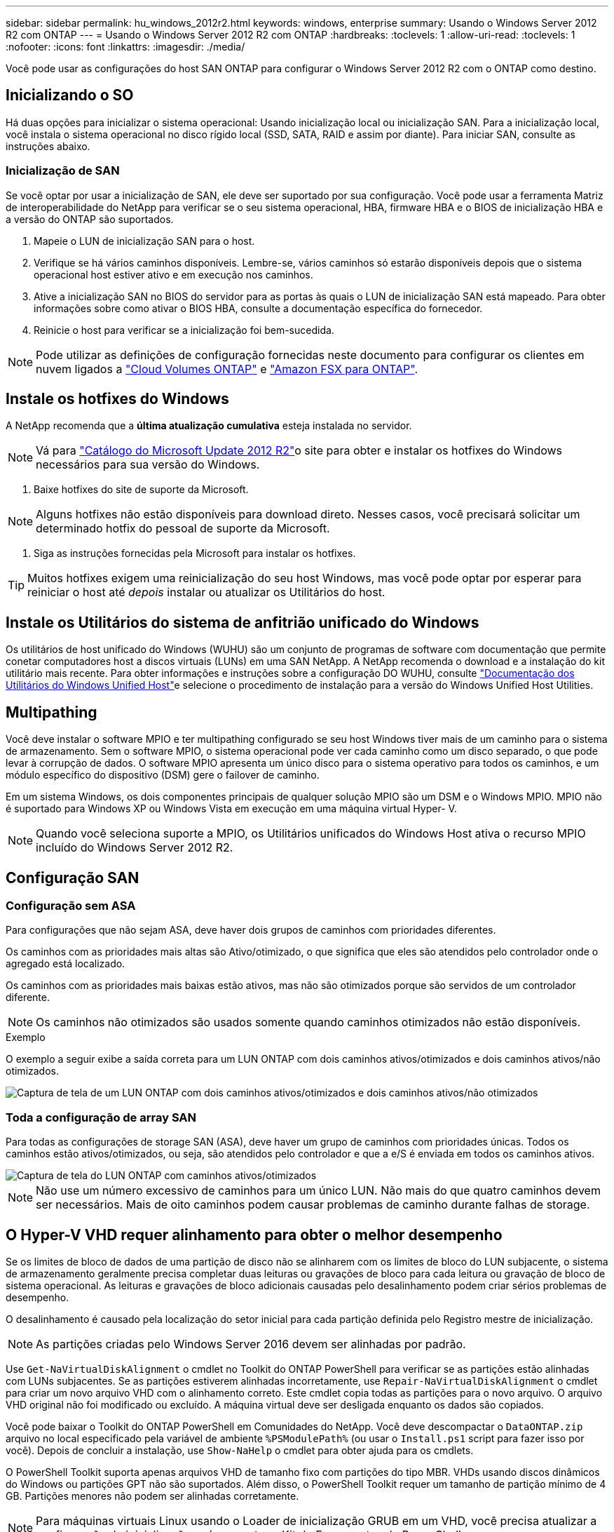 ---
sidebar: sidebar 
permalink: hu_windows_2012r2.html 
keywords: windows, enterprise 
summary: Usando o Windows Server 2012 R2 com ONTAP 
---
= Usando o Windows Server 2012 R2 com ONTAP
:hardbreaks:
:toclevels: 1
:allow-uri-read: 
:toclevels: 1
:nofooter: 
:icons: font
:linkattrs: 
:imagesdir: ./media/


[role="lead"]
Você pode usar as configurações do host SAN ONTAP para configurar o Windows Server 2012 R2 com o ONTAP como destino.



== Inicializando o SO

Há duas opções para inicializar o sistema operacional: Usando inicialização local ou inicialização SAN. Para a inicialização local, você instala o sistema operacional no disco rígido local (SSD, SATA, RAID e assim por diante). Para iniciar SAN, consulte as instruções abaixo.



=== Inicialização de SAN

Se você optar por usar a inicialização de SAN, ele deve ser suportado por sua configuração. Você pode usar a ferramenta Matriz de interoperabilidade do NetApp para verificar se o seu sistema operacional, HBA, firmware HBA e o BIOS de inicialização HBA e a versão do ONTAP são suportados.

. Mapeie o LUN de inicialização SAN para o host.
. Verifique se há vários caminhos disponíveis. Lembre-se, vários caminhos só estarão disponíveis depois que o sistema operacional host estiver ativo e em execução nos caminhos.
. Ative a inicialização SAN no BIOS do servidor para as portas às quais o LUN de inicialização SAN está mapeado. Para obter informações sobre como ativar o BIOS HBA, consulte a documentação específica do fornecedor.
. Reinicie o host para verificar se a inicialização foi bem-sucedida.



NOTE: Pode utilizar as definições de configuração fornecidas neste documento para configurar os clientes em nuvem ligados a link:https://docs.netapp.com/us-en/cloud-manager-cloud-volumes-ontap/index.html["Cloud Volumes ONTAP"^] e link:https://docs.netapp.com/us-en/cloud-manager-fsx-ontap/index.html["Amazon FSX para ONTAP"^].



== Instale os hotfixes do Windows

A NetApp recomenda que a *última atualização cumulativa* esteja instalada no servidor.


NOTE: Vá para link:https://www.catalog.update.microsoft.com/Search.aspx?q=Update+Windows+Server+2012_R2["Catálogo do Microsoft Update 2012 R2"^]o site para obter e instalar os hotfixes do Windows necessários para sua versão do Windows.

. Baixe hotfixes do site de suporte da Microsoft.



NOTE: Alguns hotfixes não estão disponíveis para download direto. Nesses casos, você precisará solicitar um determinado hotfix do pessoal de suporte da Microsoft.

. Siga as instruções fornecidas pela Microsoft para instalar os hotfixes.



TIP: Muitos hotfixes exigem uma reinicialização do seu host Windows, mas você pode optar por esperar para reiniciar o host até _depois_ instalar ou atualizar os Utilitários do host.



== Instale os Utilitários do sistema de anfitrião unificado do Windows

Os utilitários de host unificado do Windows (WUHU) são um conjunto de programas de software com documentação que permite conetar computadores host a discos virtuais (LUNs) em uma SAN NetApp. A NetApp recomenda o download e a instalação do kit utilitário mais recente. Para obter informações e instruções sobre a configuração DO WUHU, consulte link:https://docs.netapp.com/us-en/ontap-sanhost/hu_wuhu_71_rn.html["Documentação dos Utilitários do Windows Unified Host"]e selecione o procedimento de instalação para a versão do Windows Unified Host Utilities.



== Multipathing

Você deve instalar o software MPIO e ter multipathing configurado se seu host Windows tiver mais de um caminho para o sistema de armazenamento. Sem o software MPIO, o sistema operacional pode ver cada caminho como um disco separado, o que pode levar à corrupção de dados. O software MPIO apresenta um único disco para o sistema operativo para todos os caminhos, e um módulo específico do dispositivo (DSM) gere o failover de caminho.

Em um sistema Windows, os dois componentes principais de qualquer solução MPIO são um DSM e o Windows MPIO. MPIO não é suportado para Windows XP ou Windows Vista em execução em uma máquina virtual Hyper- V.


NOTE: Quando você seleciona suporte a MPIO, os Utilitários unificados do Windows Host ativa o recurso MPIO incluído do Windows Server 2012 R2.



== Configuração SAN



=== Configuração sem ASA

Para configurações que não sejam ASA, deve haver dois grupos de caminhos com prioridades diferentes.

Os caminhos com as prioridades mais altas são Ativo/otimizado, o que significa que eles são atendidos pelo controlador onde o agregado está localizado.

Os caminhos com as prioridades mais baixas estão ativos, mas não são otimizados porque são servidos de um controlador diferente.


NOTE: Os caminhos não otimizados são usados somente quando caminhos otimizados não estão disponíveis.

.Exemplo
O exemplo a seguir exibe a saída correta para um LUN ONTAP com dois caminhos ativos/otimizados e dois caminhos ativos/não otimizados.

image::nonasa.png[Captura de tela de um LUN ONTAP com dois caminhos ativos/otimizados e dois caminhos ativos/não otimizados]



=== Toda a configuração de array SAN

Para todas as configurações de storage SAN (ASA), deve haver um grupo de caminhos com prioridades únicas. Todos os caminhos estão ativos/otimizados, ou seja, são atendidos pelo controlador e que a e/S é enviada em todos os caminhos ativos.

image::asa.png[Captura de tela do LUN ONTAP com caminhos ativos/otimizados]


NOTE: Não use um número excessivo de caminhos para um único LUN. Não mais do que quatro caminhos devem ser necessários. Mais de oito caminhos podem causar problemas de caminho durante falhas de storage.



== O Hyper-V VHD requer alinhamento para obter o melhor desempenho

Se os limites de bloco de dados de uma partição de disco não se alinharem com os limites de bloco do LUN subjacente, o sistema de armazenamento geralmente precisa completar duas leituras ou gravações de bloco para cada leitura ou gravação de bloco de sistema operacional. As leituras e gravações de bloco adicionais causadas pelo desalinhamento podem criar sérios problemas de desempenho.

O desalinhamento é causado pela localização do setor inicial para cada partição definida pelo Registro mestre de inicialização.


NOTE: As partições criadas pelo Windows Server 2016 devem ser alinhadas por padrão.

Use `Get-NaVirtualDiskAlignment` o cmdlet no Toolkit do ONTAP PowerShell para verificar se as partições estão alinhadas com LUNs subjacentes. Se as partições estiverem alinhadas incorretamente, use `Repair-NaVirtualDiskAlignment` o cmdlet para criar um novo arquivo VHD com o alinhamento correto. Este cmdlet copia todas as partições para o novo arquivo. O arquivo VHD original não foi modificado ou excluído. A máquina virtual deve ser desligada enquanto os dados são copiados.

Você pode baixar o Toolkit do ONTAP PowerShell em Comunidades do NetApp. Você deve descompactar o `DataONTAP.zip` arquivo no local especificado pela variável de ambiente `%PSModulePath%` (ou usar o `Install.ps1` script para fazer isso por você). Depois de concluir a instalação, use `Show-NaHelp` o cmdlet para obter ajuda para os cmdlets.

O PowerShell Toolkit suporta apenas arquivos VHD de tamanho fixo com partições do tipo MBR. VHDs usando discos dinâmicos do Windows ou partições GPT não são suportados. Além disso, o PowerShell Toolkit requer um tamanho de partição mínimo de 4 GB. Partições menores não podem ser alinhadas corretamente.


NOTE: Para máquinas virtuais Linux usando o Loader de inicialização GRUB em um VHD, você precisa atualizar a configuração de inicialização após executar o Kit de Ferramentas do PowerShell.



=== Reinstale o GRUB para convidados Linux depois de corrigir o alinhamento do MBR com o PowerShell Toolkit

Depois de executar `mbralign` em discos para corrigir o alinhamento do MBR com o PowerShell Toolkit em sistemas operacionais Linux Guest usando o Loader de inicialização do GRUB, você deve reinstalar o GRUB para garantir que o sistema operacional convidado seja inicializado corretamente.

O cmdlet do PowerShell Toolkit foi concluído no arquivo VHD da máquina virtual. Este tópico aplica-se apenas a sistemas operacionais Linux Guest usando o GRUB boot Loader e `SystemRescueCd`.

. Monte a imagem ISO do disco 1 dos CDs de instalação para a versão correta do Linux para a máquina virtual.
. Abra o console da máquina virtual no Gerenciador do Hyper-V.
. Se a VM estiver em execução e pendurada na tela GRUB, clique na área de exibição para se certificar de que está ativa e clique no ícone da barra de ferramentas *Ctrl-Alt-Delete* para reinicializar a VM. Se a VM não estiver em execução, inicie-a e, em seguida, clique imediatamente na área de visualização para se certificar de que está ativa.
. Assim que você vir a tela inicial do VMware BIOS, pressione a tecla *Esc* uma vez. É apresentado o menu de arranque.
. No menu de arranque, selecione *CD-ROM*.
. Na tela de inicialização do Linux, digite: `linux rescue`
. Tome as predefinições para Anaconda (os ecrãs de configuração azul/vermelho). A rede é opcional.
. Inicie o GRUB introduzindo: `grub`
. Se houver apenas um disco virtual nesta VM, ou se houver vários discos, mas o primeiro for o disco de inicialização, execute os seguintes comandos GRUB:


[listing]
----
root (hd0,0)
setup (hd0)
quit
----
Se você tiver vários discos virtuais na VM, e o disco de inicialização não for o primeiro disco, ou você estiver corrigindo o GRUB inicializando a partir do VHD de backup desalinhado, digite o seguinte comando para identificar o disco de inicialização:

[listing]
----
find /boot/grub/stage1
----
Em seguida, execute os seguintes comandos:

[listing]
----
root (boot_disk,0)
setup (boot_disk)
quit
----

NOTE: Observe que `boot_disk`, acima, é um espaço reservado para o identificador de disco real do disco de inicialização.

. Pressione *Ctrl-D* para sair.


O resgate do Linux desliga e, em seguida, reinicia.



== Definições recomendadas

Em sistemas que usam FC, os seguintes valores de tempo limite para HBAs Emulex e QLogic FC são necessários quando MPIO é selecionado.

Para HBAs Fibre Channel Emulex:

[cols="2*"]
|===
| Tipo de propriedade | Valor da propriedade 


| LinkTimeOut | 1 


| NodeTimeOut | 10 
|===
Para HBAs Fibre Channel QLogic:

[cols="2*"]
|===
| Tipo de propriedade | Valor da propriedade 


| LinkDownTimeOut | 1 


| PortDownRetryCount | 10 
|===

NOTE: O Utilitário de host unificado do Windows definirá esses valores. Para obter as configurações recomendadas detalhadas, consulte link:https://docs.netapp.com/us-en/ontap-sanhost/hu_wuhu_71_rn.html["Documentação dos Utilitários do sistema anfitrião do Windows"] e selecione o procedimento de instalação para a versão do Windows Unified Host Utilities.



== Problemas conhecidos

Não há problemas conhecidos para o Windows Server 2012 R2 com a versão ONTAP.
